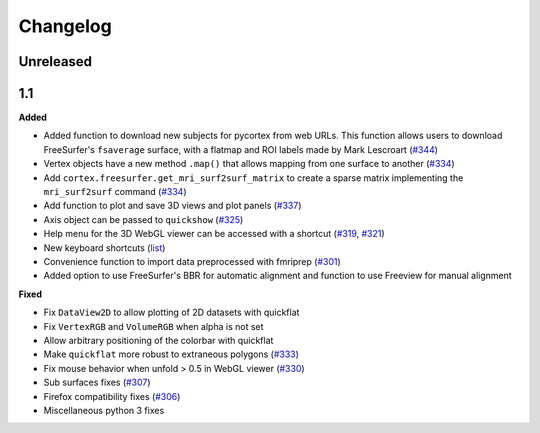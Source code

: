 .. _changelog:

Changelog
==========

Unreleased
-------------------

1.1
----

**Added**

- Added function to download new subjects for pycortex from web URLs. This function allows users to download FreeSurfer's ``fsaverage`` surface, with a flatmap and ROI labels made by Mark Lescroart (`#344 <https://github.com/gallantlab/pycortex/pull/344>`_)
- Vertex objects have a new method ``.map()`` that allows mapping from one surface to another (`#334 <https://github.com/gallantlab/pycortex/pull/334>`_)
- Add ``cortex.freesurfer.get_mri_surf2surf_matrix`` to create a sparse matrix implementing the ``mri_surf2surf`` command (`#334 <https://github.com/gallantlab/pycortex/pull/334>`_)
- Add function to plot and save 3D views and plot panels (`#337 <https://github.com/gallantlab/pycortex/pull/337>`_)
- Axis object can be passed to ``quickshow`` (`#325 <https://github.com/gallantlab/pycortex/pull/325>`_)
- Help menu for the 3D WebGL viewer can be accessed with a shortcut (`#319 <https://github.com/gallantlab/pycortex/pull/319>`_, `#321 <https://github.com/gallantlab/pycortex/pull/321>`_)
- New keyboard shortcuts (`list <https://gallantlab.github.io/userguide/webgl.html#keyboard-shortcuts>`_)
- Convenience function to import data preprocessed with fmriprep (`#301 <https://github.com/gallantlab/pycortex/pull/301>`_)
- Added option to use FreeSurfer's BBR for automatic alignment and function to use Freeview for manual alignment

**Fixed**

- Fix ``DataView2D`` to allow plotting of 2D datasets with quickflat
- Fix ``VertexRGB`` and ``VolumeRGB`` when alpha is not set
- Allow arbitrary positioning of the colorbar with quickflat
- Make ``quickflat`` more robust to extraneous polygons (`#333 <https://github.com/gallantlab/pycortex/pull/333>`_)
- Fix mouse behavior when unfold > 0.5 in WebGL viewer (`#330 <https://github.com/gallantlab/pycortex/pull/330>`_)
- Sub surfaces fixes (`#307 <https://github.com/gallantlab/pycortex/pull/306>`_)
- Firefox compatibility fixes  (`#306 <https://github.com/gallantlab/pycortex/pull/306>`_)
- Miscellaneous python 3 fixes

